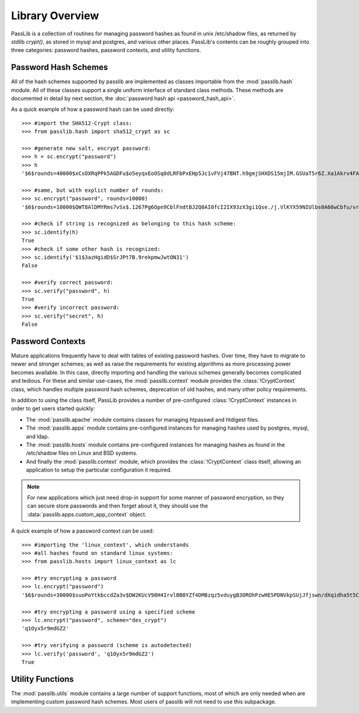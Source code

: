 ================
Library Overview
================

PassLib is a collection of routines for managing password hashes
as found in unix /etc/shadow files, as returned by stdlib `crypt()`,
as stored in mysql and postgres, and various other places.
PassLib's contents can be roughly grouped into three categories:
password hashes, password contexts, and utility functions.

Password Hash Schemes
=====================
All of the hash schemes supported by passlib are implemented
as classes importable from the :mod:`passlib.hash` module.
All of these classes support a single uniform interface of standard class methods.
These methods are documented in detail by next section, the :doc:`password hash api <password_hash_api>`.

As a quick example of how a password hash can be used directly::

    >>> #import the SHA512-Crypt class:
    >>> from passlib.hash import sha512_crypt as sc

    >>> #generate new salt, encrypt password:
    >>> h = sc.encrypt("password")
    >>> h
    '$6$rounds=40000$xCsOXRqPPk5AGDFu$o5eyqxEoOSq0dLRFbPxEHp5Jc1vFVj47BNT.h9gmjSHXDS15mjIM.GSUaT5r6Z.Xa1Akrv4FAgKJE3EfbkJxs1'

    >>> #same, but with explict number of rounds:
    >>> sc.encrypt("password", rounds=10000)
    '$6$rounds=10000$QWT8AlDMYRms7vSx$.1267Pg6Opn9CblFndtBJ2Q0AI0fcI2IX93zX3gi1Qse./j.VlKYX59NIUlbs0A66wCbfu/vra9wMv2uwTZAI.'

    >>> #check if string is recognized as belonging to this hash scheme:
    >>> sc.identify(h)
    True
    >>> #check if some other hash is recognized:
    >>> sc.identify('$1$3azHgidD$SrJPt7B.9rekpmwJwtON31')
    False

    >>> #verify correct password:
    >>> sc.verify("password", h)
    True
    >>> #verify incorrect password:
    >>> sc.verify("secret", h)
    False

Password Contexts
=================
Mature applications frequently have to deal with tables of existing password
hashes. Over time, they have to migrate to newer and stronger schemes; as well as raise
the requirements for existing algorithms as more processing power becomes available.
In this case, directly importing and handling the various schemes
generally becomes complicated and tedious. For these and similar use-cases,
the :mod:`passlib.context` module provides the :class:`!CryptContext` class, which handles
multiple password hash schemes, deprecation of old hashes, and
many other policy requirements.

In addition to using the class itself, PassLib provides a number of
pre-configured :class:`!CryptContext` instances
in order to get users started quickly:

* The :mod:`passlib.apache` module contains classes
  for managing htpasswd and htdigest files.

* The :mod:`passlib.apps` module contains pre-configured
  instances for managing hashes used by postgres, mysql, and ldap.

* The :mod:`passlib.hosts` module contains pre-configured
  instances for managing hashes as found in the /etc/shadow files
  on Linux and BSD systems.

* And finally the :mod:`passlib.context` module, which provides
  the :class:`!CryptContext` class itself, allowing
  an application to setup the particular configuration it required.

.. note::

    For new applications which just need drop-in support for some manner
    of password encryption, so they can secure store passwords
    and then forget about it, they should use
    the :data:`passlib.apps.custom_app_context` object.

A quick example of how a password context can be used::

    >>> #importing the 'linux_context', which understands
    >>> #all hashes found on standard linux systems:
    >>> from passlib.hosts import linux_context as lc

    >>> #try encrypting a password
    >>> lc.encrypt("password")
    '$6$rounds=30000$suoPoYtkbccdZa3v$DW2KUcV98H4IrvlBB0YZf4DM8zqz5vduygB3OROhPzwHE5PDNVkpSUjJfjswn/dXqidha5t5CSCCIhtm6mIDR1'

    >>> #try encrypting a password using a specified scheme
    >>> lc.encrypt("password", scheme="des_crypt")
    'q1Oyx5r9mdGZ2'

    >>> #try verifying a password (scheme is autodetected)
    >>> lc.verify('password', 'q1Oyx5r9mdGZ2')
    True

Utility Functions
=================
The :mod:`passlib.utils` module contains a large number
of support functions, most of which are only needed when
are implementing custom password hash schemes. Most users of passlib
will not need to use this subpackage.

.. todo::

    Add documentation showing how to create custom password hash handlers.
